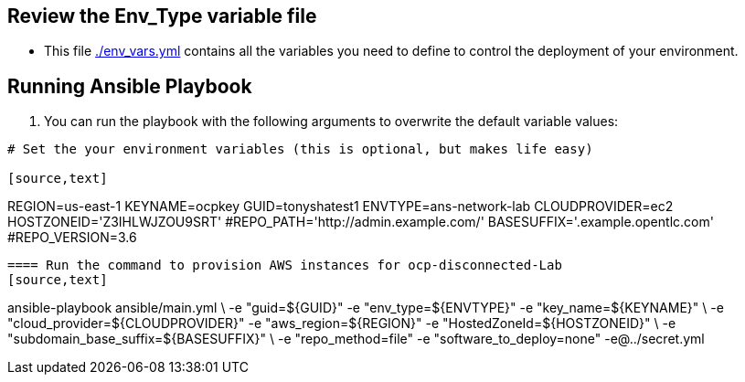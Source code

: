 
== Review the Env_Type variable file

* This file link:./env_vars.yml[./env_vars.yml] contains all the variables you
 need to define to control the deployment of your environment.

== Running Ansible Playbook

. You can run the playbook with the following arguments to overwrite the default variable values:
[source,bash]
----
# Set the your environment variables (this is optional, but makes life easy)

[source,text]
----
REGION=us-east-1
KEYNAME=ocpkey
GUID=tonyshatest1
ENVTYPE=ans-network-lab
CLOUDPROVIDER=ec2
HOSTZONEID='Z3IHLWJZOU9SRT'
#REPO_PATH='http://admin.example.com/'
BASESUFFIX='.example.opentlc.com'
#REPO_VERSION=3.6

----

==== Run the command to provision AWS instances for ocp-disconnected-Lab
[source,text]
----
ansible-playbook ansible/main.yml  \
    -e "guid=${GUID}" -e "env_type=${ENVTYPE}" -e "key_name=${KEYNAME}" \
    -e "cloud_provider=${CLOUDPROVIDER}" -e "aws_region=${REGION}" -e "HostedZoneId=${HOSTZONEID}" \
    -e "subdomain_base_suffix=${BASESUFFIX}" \
    -e "repo_method=file" -e "software_to_deploy=none" -e@../secret.yml
----
